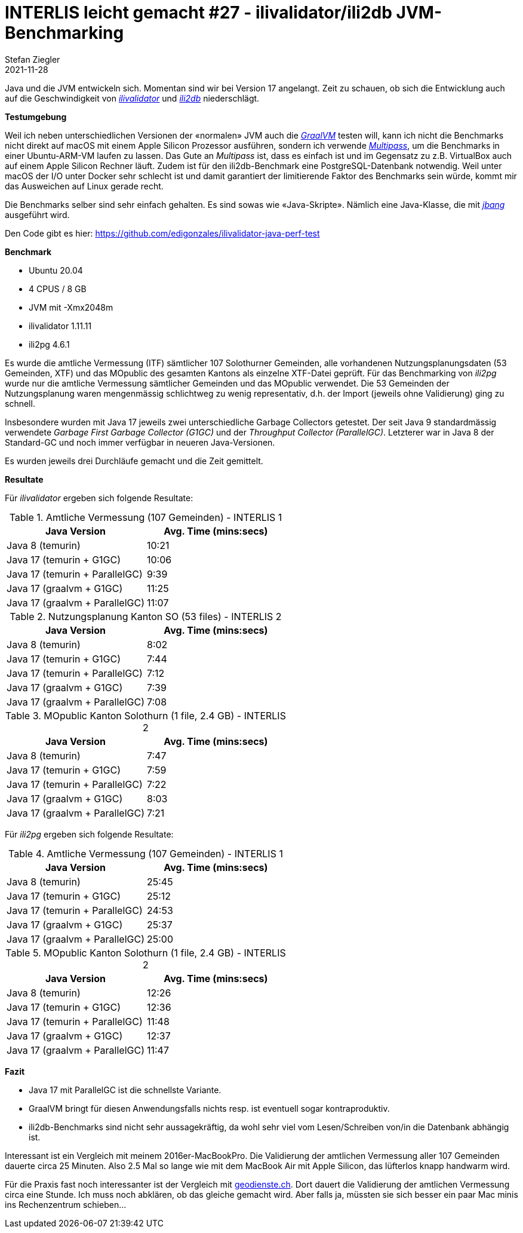 = INTERLIS leicht gemacht #27 - ilivalidator/ili2db JVM-Benchmarking
Stefan Ziegler
2021-11-28
:jbake-type: post
:jbake-status: published
:jbake-tags: INTERLIS,Java,ilivalidator,ili2db,JVM
:idprefix:

Java und die JVM entwickeln sich. Momentan sind wir bei Version 17 angelangt. Zeit zu schauen, ob sich die Entwicklung auch auf die Geschwindigkeit von https://github.com/claeis/ilivalidator[_ilivalidator_] und https://github.com/claeis/ili2db[_ili2db_] niederschlägt.

**Testumgebung**

Weil ich neben unterschiedlichen Versionen der &laquo;normalen&raquo; JVM auch die https://www.graalvm.org/java/[_GraalVM_] testen will, kann ich nicht die Benchmarks nicht direkt auf macOS mit einem Apple Silicon Prozessor ausführen, sondern ich verwende https://multipass.run/[_Multipass_], um die Benchmarks in einer Ubuntu-ARM-VM laufen zu lassen. Das Gute an _Multipass_ ist, dass es einfach ist und im Gegensatz zu z.B. VirtualBox auch auf einem Apple Silicon Rechner läuft. Zudem ist für den ili2db-Benchmark eine PostgreSQL-Datenbank notwendig. Weil unter macOS der I/O unter Docker sehr schlecht ist und damit garantiert der limitierende Faktor des Benchmarks sein würde, kommt mir das Ausweichen auf Linux gerade recht.

Die Benchmarks selber sind sehr einfach gehalten. Es sind sowas wie &laquo;Java-Skripte&raquo;. Nämlich eine Java-Klasse, die mit https://www.jbang.dev/[_jbang_] ausgeführt wird.

Den Code gibt es hier: https://github.com/edigonzales/ilivalidator-java-perf-test

**Benchmark**

- Ubuntu 20.04
- 4 CPUS / 8 GB 
- JVM mit -Xmx2048m
- ilivalidator 1.11.11
- ili2pg 4.6.1

Es wurde die amtliche Vermessung (ITF) sämtlicher 107 Solothurner Gemeinden, alle vorhandenen Nutzungsplanungsdaten (53 Gemeinden, XTF) und das MOpublic des gesamten Kantons als einzelne XTF-Datei geprüft. Für das Benchmarking von _ili2pg_ wurde nur die amtliche Vermessung sämtlicher Gemeinden und das MOpublic verwendet. Die 53 Gemeinden der Nutzungsplanung waren mengenmässig schlichtweg zu wenig representativ, d.h. der Import (jeweils ohne Validierung) ging zu schnell.

Insbesondere wurden mit Java 17 jeweils zwei unterschiedliche Garbage Collectors getestet. Der seit Java 9 standardmässig verwendete _Garbage First Garbage Collector (G1GC)_ und der _Throughput Collector (ParallelGC)_. Letzterer war in Java 8 der Standard-GC und noch immer verfügbar in neueren Java-Versionen.

Es wurden jeweils drei Durchläufe gemacht und die Zeit gemittelt.

**Resultate**

Für _ilivalidator_ ergeben sich folgende Resultate:

.Amtliche Vermessung (107 Gemeinden) - INTERLIS 1
[cols="1,1"]
|===
|Java Version |Avg. Time (mins:secs)

|Java 8 (temurin)
|10:21
|Java 17 (temurin + G1GC)
|10:06
|Java 17 (temurin + ParallelGC)
|9:39
|Java 17 (graalvm + G1GC)
|11:25
|Java 17 (graalvm + ParallelGC)
|11:07
|===

.Nutzungsplanung Kanton SO (53 files) - INTERLIS 2
[cols="1,1"]
|===
|Java Version |Avg. Time (mins:secs)

|Java 8 (temurin)
|8:02
|Java 17 (temurin + G1GC)
|7:44
|Java 17 (temurin + ParallelGC)
|7:12
|Java 17 (graalvm + G1GC)
|7:39
|Java 17 (graalvm + ParallelGC)
|7:08
|===

.MOpublic Kanton Solothurn (1 file, 2.4 GB) - INTERLIS 2
[cols="1,1"]
|===
|Java Version |Avg. Time (mins:secs)

|Java 8 (temurin)
|7:47
|Java 17 (temurin + G1GC)
|7:59
|Java 17 (temurin + ParallelGC)
|7:22
|Java 17 (graalvm + G1GC)
|8:03
|Java 17 (graalvm + ParallelGC)
|7:21
|===

Für _ili2pg_ ergeben sich folgende Resultate:

.Amtliche Vermessung (107 Gemeinden) - INTERLIS 1
[cols="1,1"]
|===
|Java Version |Avg. Time (mins:secs)

|Java 8 (temurin)
|25:45
|Java 17 (temurin + G1GC)
|25:12
|Java 17 (temurin + ParallelGC)
|24:53
|Java 17 (graalvm + G1GC)
|25:37
|Java 17 (graalvm + ParallelGC)
|25:00
|===

.MOpublic Kanton Solothurn (1 file, 2.4 GB) - INTERLIS 2
[cols="1,1"]
|===
|Java Version |Avg. Time (mins:secs)

|Java 8 (temurin)
|12:26
|Java 17 (temurin + G1GC)
|12:36
|Java 17 (temurin + ParallelGC)
|11:48
|Java 17 (graalvm + G1GC)
|12:37
|Java 17 (graalvm + ParallelGC)
|11:47
|===

**Fazit**

- Java 17 mit ParallelGC ist die schnellste Variante.
- GraalVM bringt für diesen Anwendungsfalls nichts resp. ist eventuell sogar kontraproduktiv.
- ili2db-Benchmarks sind nicht sehr aussagekräftig, da wohl sehr viel vom Lesen/Schreiben von/in die Datenbank abhängig ist.

Interessant ist ein Vergleich mit meinem 2016er-MacBookPro. Die Validierung der amtlichen Vermessung aller 107 Gemeinden dauerte circa 25 Minuten. Also 2.5 Mal so lange wie mit dem MacBook Air mit Apple Silicon, das lüfterlos knapp handwarm wird.

Für die Praxis fast noch interessanter ist der Vergleich mit https://geodienste.ch[geodienste.ch]. Dort dauert die Validierung der amtlichen Vermessung circa eine Stunde. Ich muss noch abklären, ob das gleiche gemacht wird. Aber falls ja, müssten sie sich besser ein paar Mac minis ins Rechenzentrum schieben...
